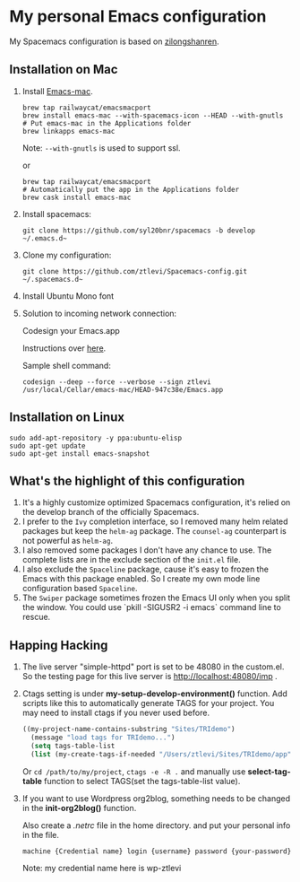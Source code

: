 * My personal Emacs configuration
  My Spacemacs configuration is based on [[https://github.com/zilongshanren/spacemacs-private][zilongshanren]].

** Installation on Mac
   1. Install [[https://github.com/railwaycat/homebrew-emacsmacport][Emacs-mac]].

      #+BEGIN_SRC shell
      brew tap railwaycat/emacsmacport
      brew install emacs-mac --with-spacemacs-icon --HEAD --with-gnutls
      # Put emacs-mac in the Applications folder 
      brew linkapps emacs-mac
      #+END_SRC

      Note: ~--with-gnutls~ is used to support ssl.

      or

      #+BEGIN_SRC shell
      brew tap railwaycat/emacsmacport
      # Automatically put the app in the Applications folder
      brew cask install emacs-mac
      #+END_SRC

   2. Install spacemacs: 
      #+BEGIN_SRC shell
      git clone https://github.com/syl20bnr/spacemacs -b develop ~/.emacs.d~
      #+END_SRC

   3. Clone my configuration:
      #+BEGIN_SRC shell
      git clone https://github.com/ztlevi/Spacemacs-config.git ~/.spacemacs.d~
      #+END_SRC

   4. Install Ubuntu Mono font

   5. Solution to incoming network connection:

      Codesign your Emacs.app

      Instructions over [[http://apple.stackexchange.com/questions/3271/how-to-get-rid-of-firewall-accept-incoming-connections-dialog/170566][here]].

      Sample shell command:
      #+BEGIN_SRC shell
      codesign --deep --force --verbose --sign ztlevi /usr/local/Cellar/emacs-mac/HEAD-947c38e/Emacs.app
      #+END_SRC

** Installation on Linux
   #+BEGIN_SRC shell
  sudo add-apt-repository -y ppa:ubuntu-elisp
  sudo apt-get update
  sudo apt-get install emacs-snapshot
   #+END_SRC

** What's the highlight of this configuration
   1. It's a highly customize optimized Spacemacs configuration, it's relied on the develop branch of the officially Spacemacs.
   2. I prefer to the =Ivy= completion interface, so I removed many helm related packages but keep the =helm-ag= package. The =counsel-ag= counterpart is not powerful as =helm-ag=.
   3. I also removed some packages I don't have any chance to use. The complete lists are in the exclude section of the =init.el= file.
   4. I also exclude the =Spaceline= package, cause it's easy to frozen the Emacs with this package enabled. So I create my own mode line configuration based =Spaceline=.
   5. The =Swiper= package sometimes frozen the Emacs UI only when you split the window. You could use `pkill -SIGUSR2 -i emacs` command line to rescue.

** Happing Hacking
   1. The live server "simple-httpd" port is set to be 48080 in the custom.el. So the testing page for this live server is http://localhost:48080/imp .

   2. Ctags setting is under *my-setup-develop-environment()* function. Add scripts like this to automatically generate TAGS for your project. You may need to install ctags if you never used before.
      #+BEGIN_SRC lisp
      ((my-project-name-contains-substring "Sites/TRIdemo")
        (message "load tags for TRIdemo...")
        (setq tags-table-list
        (list (my-create-tags-if-needed "/Users/ztlevi/Sites/TRIdemo/app"))))
      #+END_SRC
        
        Or ~cd /path/to/my/project~, ~ctags -e -R .~ and manually use *select-tag-table* function to select TAGS(set the tags-table-list value).

   3. If you want to use Wordpress org2blog, something needs to be changed in the *init-org2blog()* function.
      
      Also create a /.netrc/ file in the home directory. and put your personal info in the file.
      #+BEGIN_SRC shell
      machine {Credential name} login {username} password {your-password}
      #+END_SRC
      Note: my credential name here is wp-ztlevi


